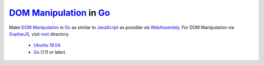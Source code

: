 ==========================
`DOM Manipulation`_ in Go_
==========================

.. image:: https://img.shields.io/badge/Language-Go-blue.svg
   :target: https://golang.org/

.. image:: https://godoc.org/github.com/siongui/godom/wasm?status.png
   :target: https://godoc.org/github.com/siongui/godom/wasm

.. image:: https://api.travis-ci.org/siongui/godom.png?branch=master
   :target: https://travis-ci.org/siongui/godom

.. image:: https://goreportcard.com/badge/github.com/siongui/godom/wasm
   :target: https://goreportcard.com/report/github.com/siongui/godom/wasm

.. image:: https://img.shields.io/badge/license-Unlicense-blue.svg
   :target: https://raw.githubusercontent.com/siongui/godom/master/UNLICENSE

.. image:: https://img.shields.io/badge/Status-Beta-brightgreen.svg

.. image:: https://img.shields.io/twitter/url/https/github.com/siongui/godom.svg?style=social
   :target: https://twitter.com/intent/tweet?text=Wow:&url=%5Bobject%20Object%5D

Make `DOM Manipulation`_ in Go_ as similar to JavaScript_ as possible via
WebAssembly_. For DOM Manipulation via GopherJS_, visit root_ directory.

  - `Ubuntu 18.04`_
  - Go_ (1.11 or later)

.. _DOM Manipulation: https://www.google.com/search?q=DOM+Manipulation
.. _Go: https://golang.org/
.. _JavaScript: https://www.google.com/search?q=JavaScript
.. _GopherJS: http://www.gopherjs.org/
.. _WebAssembly: https://duckduckgo.com/?q=webassembly
.. _root: https://github.com/siongui/godom
.. _Ubuntu 18.04: http://releases.ubuntu.com/18.04/
.. _UNLICENSE: http://unlicense.org/
